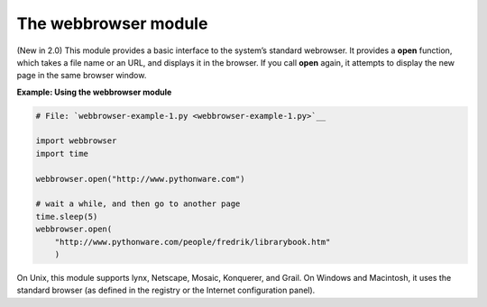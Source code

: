 






The webbrowser module
======================




(New in 2.0) This module provides a basic interface to the system’s
standard webrowser. It provides a **open** function, which takes a
file name or an URL, and displays it in the browser. If you call
**open** again, it attempts to display the new page in the same
browser window.

**Example: Using the webbrowser module**

.. sourcecode:: python

    
    # File: `webbrowser-example-1.py <webbrowser-example-1.py>`__
    
    import webbrowser
    import time
    
    webbrowser.open("http://www.pythonware.com")
    
    # wait a while, and then go to another page
    time.sleep(5)
    webbrowser.open(
        "http://www.pythonware.com/people/fredrik/librarybook.htm"
        )




On Unix, this module supports lynx, Netscape, Mosaic, Konquerer, and
Grail. On Windows and Macintosh, it uses the standard browser (as
defined in the registry or the Internet configuration panel).


